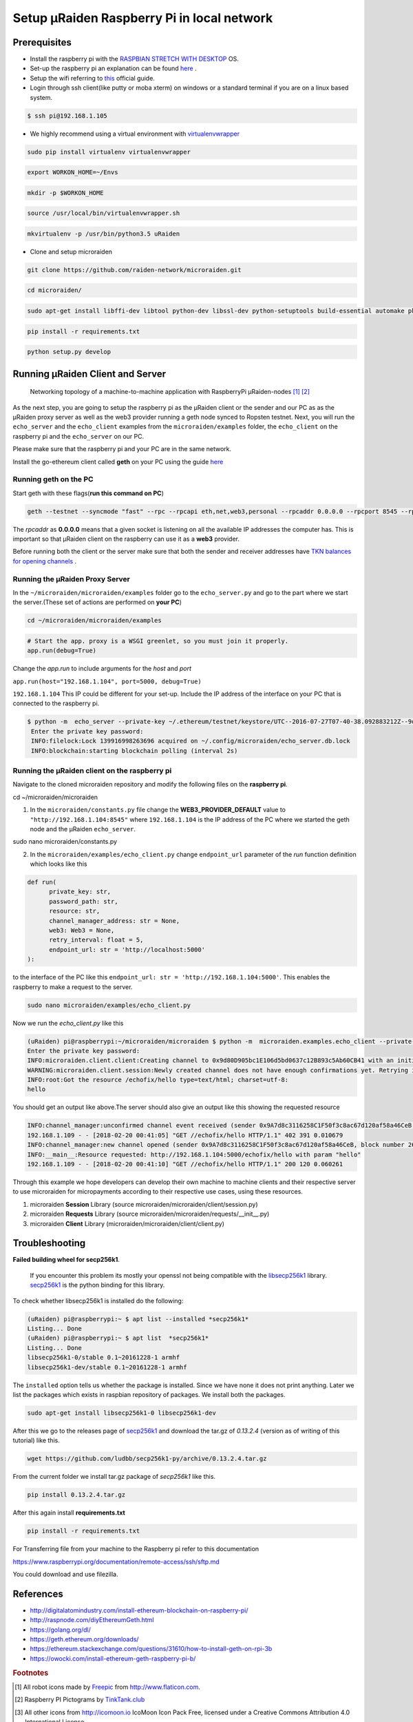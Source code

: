 ===========================================
Setup µRaiden Raspberry Pi in local network
===========================================


Prerequisites
==================================

- Install the raspberry pi with the  `RASPBIAN STRETCH WITH DESKTOP <https://www.raspberrypi.org/downloads/raspbian/>`_ OS.

- Set-up the raspberry pi an explanation can be found `here <https://youtu.be/WBlXvGwkZa8>`_ .

- Setup the wifi referring to `this <https://www.raspberrypi.org/documentation/configuration/wireless/wireless-cli.md>`_ official guide.

- Login through ssh client(like putty or moba xterm) on windows or a standard terminal if you are on a linux based system.

.. code ::

  $ ssh pi@192.168.1.105


- We highly recommend using a virtual environment with `virtualenvwrapper <https://virtualenvwrapper.readthedocs.io/en/latest/>`_

.. code:: bash

    sudo pip install virtualenv virtualenvwrapper

.. code:: bash

    export WORKON_HOME=~/Envs

.. code:: bash

    mkdir -p $WORKON_HOME

.. code:: bash

    source /usr/local/bin/virtualenvwrapper.sh

.. code:: bash

    mkvirtualenv -p /usr/bin/python3.5 uRaiden

- Clone and setup microraiden

.. code:: bash

    git clone https://github.com/raiden-network/microraiden.git

.. code:: bash

    cd microraiden/

.. code ::

  sudo apt-get install libffi-dev libtool python-dev libssl-dev python-setuptools build-essential automake pkg-config libgmp-dev


.. code:: bash

    pip install -r requirements.txt

.. code:: bash

    python setup.py develop


Running µRaiden Client and Server
====================================

.. figure:: /diagrams/SetupRasPi.png


    Networking topology of a machine-to-machine application with RaspberryPi µRaiden-nodes [1]_ [2]_


As the next step, you are going to setup the raspberry pi as the µRaiden client or the sender and our PC as as the µRaiden proxy server as well as the web3 provider running a geth node synced to Ropsten testnet. Next, you will run the ``echo_server`` and the ``echo_client``  examples from the ``microraiden/examples`` folder, the ``echo_client`` on the raspberry pi and the ``echo_server`` on our PC.

Please make sure that the raspberry pi and your PC are in the same network.

Install the go-ethereum client called **geth** on your PC using the guide  `here <http://github.com/ethereum/go-ethereum/wiki/Installing-Geth>`_


Running geth on the PC
-------------------------------------------
Start geth with these flags(**run this command on PC**)

.. code ::

  geth --testnet --syncmode "fast" --rpc --rpcapi eth,net,web3,personal --rpcaddr 0.0.0.0 --rpcport 8545 --rpccorsdomain "*" --cache 256


The `rpcaddr` as **0.0.0.0** means that a given socket is listening on all the available IP addresses the computer has. This is important so that µRaiden client on the raspberry can use it as a **web3** provider.

Before running both the client or the server make sure that both the sender and receiver addresses have `TKN balances for opening channels <https://docs.google.com/document/d/1cr2yeoqGi0gSbcRjUl8841ZqVuyDf_mRW3Gr2Qw5T10/edit#heading=h.j0rsbka7yn17>`_ .


Running the µRaiden Proxy Server
----------------------------------------


In the ``~/microraiden/microraiden/examples`` folder go to the ``echo_server.py`` and go to the part where we start the server.(These set of actions are performed on **your PC**)

.. code:: bash

    cd ~/microraiden/microraiden/examples

.. code :: python

    # Start the app. proxy is a WSGI greenlet, so you must join it properly.
    app.run(debug=True)


Change the `app.run` to include arguments for the `host` and `port`

``app.run(host="192.168.1.104", port=5000, debug=True)``

``192.168.1.104`` This IP could be different for your set-up. Include the IP address of the interface on your PC that is connected to the raspberry pi.


.. code ::

 $ python -m  echo_server --private-key ~/.ethereum/testnet/keystore/UTC--2016-07-27T07-40-38.092883212Z--9d80d905bc1e106d5bd0637c12b893c5ab60cb41
  Enter the private key password:
  INFO:filelock:Lock 139916998263696 acquired on ~/.config/microraiden/echo_server.db.lock
  INFO:blockchain:starting blockchain polling (interval 2s)


Running the µRaiden client on the raspberry pi
-----------------------------------------------

Navigate to the cloned microraiden repository and modify the following files on the **raspberry pi**.

.. code:: bash

cd ~/microraiden/microraiden

1. In the ``microraiden/constants.py`` file change the  **WEB3_PROVIDER_DEFAULT** value to ``"http://192.168.1.104:8545"``  where  ``192.168.1.104``  is the IP address of the PC where we started the geth node and the µRaiden ``echo_server``.

.. code:: bash

sudo nano microraiden/constants.py

2. In the ``microraiden/examples/echo_client.py``  change ``endpoint_url`` parameter of the `run` function
   definition which looks like this

.. code :: python

  def run(
        private_key: str,
        password_path: str,
        resource: str,
        channel_manager_address: str = None,
        web3: Web3 = None,
        retry_interval: float = 5,
        endpoint_url: str = 'http://localhost:5000'
  ):

to the interface of the PC like this ``endpoint_url: str = 'http://192.168.1.104:5000'``. This enables the raspberry to make a request to the server.

.. code:: bash

    sudo nano microraiden/examples/echo_client.py

Now we run the `echo_client.py` like this

.. code ::

   (uRaiden) pi@raspberrypi:~/microraiden/microraiden $ python -m  microraiden.examples.echo_client --private-key              ~/.ethereum/testnet/keystore/UTC--2018-02-12T08-35-34.437506909Z--9a7d8c3116258c1f50f3c8ac67d120af58a46ceb --resource        /echofix/hello
   Enter the private key password:
   INFO:microraiden.client.client:Creating channel to 0x9d80D905bc1E106d5bd0637c12B893c5Ab60CB41 with an initial deposit of    50 @2684938
   WARNING:microraiden.client.session:Newly created channel does not have enough confirmations yet. Retrying in 5 seconds.
   INFO:root:Got the resource /echofix/hello type=text/html; charset=utf-8:
   hello

You should get an output like above.The server should also give an output like this showing the requested resource

.. code ::

   INFO:channel_manager:unconfirmed channel event received (sender 0x9A7d8c3116258C1F50f3c8ac67d120af58a46CeB, block_number 2684940)
   192.168.1.109 - - [2018-02-20 00:41:05] "GET //echofix/hello HTTP/1.1" 402 391 0.010679
   INFO:channel_manager:new channel opened (sender 0x9A7d8c3116258C1F50f3c8ac67d120af58a46CeB, block number 2684940)
   INFO:__main__:Resource requested: http://192.168.1.104:5000/echofix/hello with param "hello"
   192.168.1.109 - - [2018-02-20 00:41:10] "GET //echofix/hello HTTP/1.1" 200 120 0.060261

Through this example we hope developers can develop their own machine to machine clients and their respective server to use microraiden for micropayments according to their respective use cases, using these resources.

1. microraiden **Session** Library (source microraiden/microraiden/client/session.py)
2. microraiden **Requests** Library (source microraiden/microraiden/requests/__init__.py)
3. microraiden **Client** Library (microraiden/microraiden/client/client.py)

Troubleshooting
==============================

**Failed building wheel for secp256k1**.

  If you encounter this problem its mostly your openssl not being compatible with the `libsecp256k1 <https://github.com/bitcoin-core/secp256k1>`_ library. `secp256k1 <https://github.com/ludbb/secp256k1-py>`_ is the python binding for this library.

To check whether libsecp256k1 is installed do the following:

.. code ::

  (uRaiden) pi@raspberrypi:~ $ apt list --installed *secp256k1*
  Listing... Done
  (uRaiden) pi@raspberrypi:~ $ apt list  *secp256k1*
  Listing... Done
  libsecp256k1-0/stable 0.1~20161228-1 armhf
  libsecp256k1-dev/stable 0.1~20161228-1 armhf

The ``installed`` option tells us whether the package is installed. Since we have none it does not print anything. Later we list the packages which exists in raspbian repository of packages. We install both the packages.

.. code:: bash

    sudo apt-get install libsecp256k1-0 libsecp256k1-dev

After this we go to the releases page of
`secp256k1 <https://github.com/ludbb/secp256k1-py/releases>`_ and download the tar.gz of `0.13.2.4` (version as of writing of this tutorial) like this.

.. code:: bash

    wget https://github.com/ludbb/secp256k1-py/archive/0.13.2.4.tar.gz

From the current folder we install tar.gz package of *secp256k1* like this.

.. code:: bash

    pip install 0.13.2.4.tar.gz

After this again install **requirements.txt**

.. code:: bash

    pip install -r requirements.txt

For Transferring file from your machine to the Raspberry pi refer to this documentation

https://www.raspberrypi.org/documentation/remote-access/ssh/sftp.md

You could download and use filezilla.



References
===========================
- http://digitalatomindustry.com/install-ethereum-blockchain-on-raspberry-pi/
- http://raspnode.com/diyEthereumGeth.html
- https://golang.org/dl/
- https://geth.ethereum.org/downloads/
- https://ethereum.stackexchange.com/questions/31610/how-to-install-geth-on-rpi-3b
- https://owocki.com/install-ethereum-geth-raspberry-pi-b/


.. rubric:: Footnotes

.. [#] All robot icons made by `Freepic <http://flaticon.com/authors/freepik>`_ from http://www.flaticon.com.
.. [#] Raspberry PI Pictograms by `TinkTank.club <http://www.tinktank.club>`_
.. [#] All other icons from http://icomoon.io IcoMoon Icon Pack Free, licensed under a Creative Commons Attribution 4.0 International License
